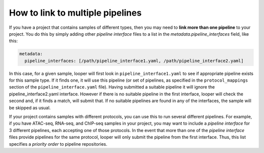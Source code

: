 .. _connecting-multiple-pipelines:

How to link to multiple pipelines
=============================================

If you have a project that contains samples of different types, then you may need to **link more than one pipeline** to your project. You do this by simply adding other `pipeline interface` files to a list in the `metadata.pipeline_interfaces` field, like this:

.. code-block:: yaml

  metadata:
    pipeline_interfaces: [/path/pipeline_interface1.yaml, /path/pipeline_interface2.yaml]


In this case, for a given sample, looper will first look in ``pipeline_interface1.yaml`` to see if appropriate pipeline exists for this sample type. If it finds one, it will use this pipeline (or set of pipelines, as specified in the ``protocol_mappings`` section of the ``pipeline_interface.yaml`` file). Having submitted a suitable pipeline it will ignore the pipeline_interface2.yaml interface. However if there is no suitable pipeline in the first interface, looper will check the second and, if it finds a match, will submit that. If no suitable pipelines are found in any of the interfaces, the sample will be skipped as usual.

If your project contains samples with different protocols, you can use this to run several different pipelines. For example, if you have ATAC-seq, RNA-seq, and ChIP-seq samples in your project, you may want to include a `pipeline interface` for 3 different pipelines, each accepting one of those protocols. In the event that more than one of the `pipeline interface` files provide pipelines for the same protocol, looper will only submit the pipeline from the first interface. Thus, this list specifies a `priority order` to pipeline repositories.

